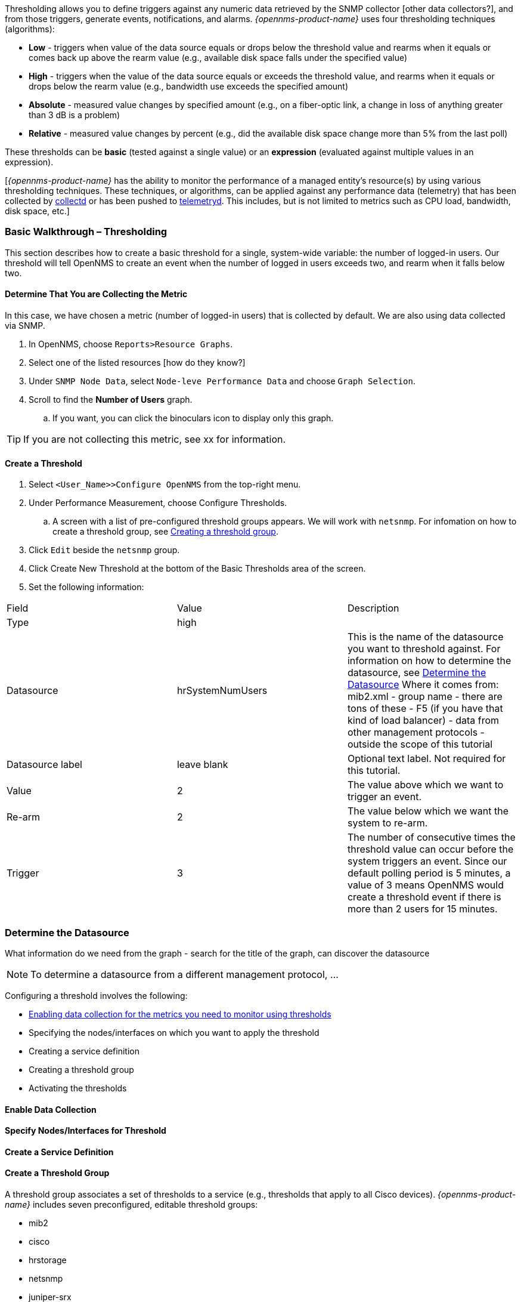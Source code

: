
// Allow GitHub image rendering
:imagesdir: ../../../images

[[ga-threshd-introduction]]

Thresholding allows you to define triggers against any numeric data retrieved by the SNMP collector [other data collectors?], and from those triggers, generate events, notifications, and alarms. 
_{opennms-product-name}_ uses four thresholding techniques (algorithms):

* *Low* - triggers when value of the data source equals or drops below the threshold value and rearms when it equals or comes back up above the rearm value (e.g., available disk space falls under the specified value)
* *High* - triggers when the value of the data source equals or exceeds the threshold value, and rearms when it equals or drops below the rearm value (e.g., bandwidth use exceeds the specified amount)
* *Absolute* - measured value changes by specified amount (e.g., on a fiber-optic link, a change in loss of anything greater than 3 dB is a problem)
* *Relative* - measured value changes by percent (e.g., did the available disk space change more than 5% from the last poll)

These thresholds can be *basic* (tested against a single value) or an *expression* (evaluated against multiple values in an expression).

[_{opennms-product-name}_ has the ability to monitor the performance of a managed entity's resource(s) by using various thresholding techniques.
These techniques, or algorithms, can be applied against any performance data (telemetry) that has been collected by <<ga-performance-mgmt,collectd>> or has been pushed to <<ga-telemetryd, telemetryd>>.
This includes, but is not limited to metrics such as CPU load, bandwidth, disk space, etc.]

[[threshold-bw]]
=== Basic Walkthrough – Thresholding

This section describes how to create a basic threshold for a single, system-wide variable: the number of logged-in users. 
Our threshold will tell OpenNMS to create an event when the number of logged in users exceeds two, and rearm when it falls below two. 

==== Determine That You are Collecting the Metric
In this case, we have chosen a metric (number of logged-in users) that is collected by default. 
We are also using data collected via SNMP. 

. In OpenNMS, choose `Reports>Resource Graphs`.
. Select one of the listed resources [how do they know?]
. Under `SNMP Node Data`, select `Node-leve Performance Data` and choose `Graph Selection`.
. Scroll to find the *Number of Users* graph. 
.. If you want, you can click the binoculars icon to display only this graph. 

TIP: If you are not collecting this metric, see xx for information. 

==== Create a Threshold

. Select `<User_Name>>Configure OpenNMS` from the top-right menu. 
. Under Performance Measurement, choose Configure Thresholds.
.. A screen with a list of pre-configured threshold groups appears.
We will work with `netsnmp`.
For infomation on how to create a threshold group, see <<threshold-group, Creating a threshold group>>. 
. Click `Edit` beside the `netsnmp` group. 
. Click Create New Threshold at the bottom of the Basic Thresholds area of the screen. 
. Set the following information:

|===

| Field | Value | Description
| Type | high | 
| Datasource | hrSystemNumUsers| This is the name of the datasource you want to threshold against. 
For information on how to determine the datasource, see <<datasource-determine, Determine the Datasource>>
Where it comes from: mib2.xml - group name - there are tons of these - F5 (if you have that kind of load balancer) - data from other management protocols - outside the scope of this tutorial

| Datasource label| leave blank | Optional text label. 
Not required for this tutorial.
| Value| 2 | The value above which we want to trigger an event. 
| Re-arm | 2 | The value below which we want the system to re-arm. 
| Trigger | 3 | The number of consecutive times the threshold value can occur before the system triggers an event. 
Since our default polling period is 5 minutes, a value of 3 means OpenNMS 
would create a threshold event if there is more than 2 users for 15 minutes. 

|===

[[datasource-determine]]
=== Determine the Datasource
What information do we need from the graph - search for the title of the graph, can discover the datasource

NOTE: To determine a datasource from a different management protocol, ...

Configuring a threshold involves the following:

* <<data-enable, Enabling data collection for the metrics you need to monitor using thresholds>>
* Specifying the nodes/interfaces on which you want to apply the threshold
* Creating a service definition
* Creating a threshold group
* Activating the thresholds

[[data-enable]]
==== Enable Data Collection

[[threshold-pkg]]
==== Specify Nodes/Interfaces for Threshold

[[threshold-service]]
==== Create a Service Definition

[[threshold-group]]
==== Create a Threshold Group
A threshold group associates a set of thresholds to a service (e.g., thresholds that apply to all Cisco devices). _{opennms-product-name}_ includes seven preconfigured, editable threshold groups:

* mib2 
* cisco 
* hrstorage 
* netsnmp 
* juniper-srx 
* netsnmp-memory-linux 
* netsnmp-memory-nonlinux 

You can edit an existing group or create a new one. 



=== Thresholding Service

The Thresholding Service is the component responsible for maintaining the state of the performance metrics and for generating alarms from these when thresholds are triggered (armed) or cleared (unarmed).

The thresholding service listens for and visits performance metrics _after_ they are persisted to the time series database.

The state of the thresholds are held in memory and pushed to persistent storage only when they are changed.

==== Distributed Thresholding with Sentinel

Thresholding for streaming telemetry with <<ga-telemetryd, telemetryd>> is supported on Sentinel when using <<ga-opennms-operation-newts, Newts>>.
When running on Sentinel, the thresholding state can be stored in either Cassandra or PostgreSQL.
Given that Newts already requires Cassandra, we recommend using Casssandra in order to help minimize the load on PostgreSQL.

Thresholding on Sentinel uses the same configuration files as _{opennms-product-name}_ and operates similarly.
When a thresholding changes to/from trigger or cleared, and event is published which is processed by _{opennms-product-name}_ and the alarm is created or updated.

=== Shell Commands

The following shell commands are made available to help debug and manage thresholding.

Enumerate the persisted threshold states using `opennms-threshold-states:enumerate`:

[source]
----
admin@opennms> opennms-threshold-states:enumerate 
Index   State Key
1       23-127.0.0.1-hrStorageIndex-hrStorageUsed / hrStorageSize * 100.0-/opt/opennms/share/rrd/snmp-RELATIVE_CHANGE
2       23-127.0.0.1-if-ifHCInOctets * 8 / 1000000 / ifHighSpeed * 100-/opt/opennms/share/rrd/snmp-HIGH
3       23-127.0.0.1-node-((loadavg5 / 100) / CpuNumCpus) * 100.0-/opt/opennms/share/rrd/snmp-HIGH
4       23-127.0.0.1-if-ifInDiscards + ifOutDiscards-/opt/opennms/share/rrd/snmp-HIGH
----

Each state is uniquely identified by a `state key` and aliased by the given `index`.
Indexes are scoped to the particular shell session and provided as an alternative to specifying the complete state key in subsequent commands.

Display state details using `opennms-threshold-states:details`:

[source]
----
admin@opennms> opennms-threshold-states:details 1
multiplier=1.333
lastSample=64.77758166043765
previousTriggeringSample=28.862826722171075
interpolatedExpression='hrStorageUsed / hrStorageSize * 100.0'
----

[source]
----
admin@opennms> opennms-threshold-states:details 2
exceededCount=0
armed=true
interpolatedExpression='ifHCInOctets * 8 / 1000000 / ifHighSpeed * 100'
----

NOTE: Different types of thresholds will display different properties.

Clear a particular persisted state using `opennms-threshold-states:clear`:

[source]
----
admin@opennms> opennms-threshold-states:clear 2
----

Or clear all the persisted states with `opennms-threshold-states:clear-all`:

[source]
----
admin@opennms> opennms-threshold-states:clear-all 
Clearing all thresholding states....done
----
